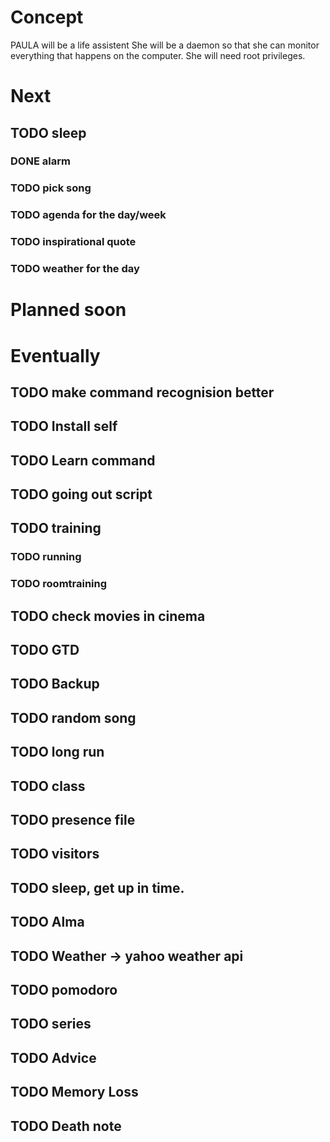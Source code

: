 
* Concept
  PAULA will be a life assistent
  She will be a daemon so that she can monitor everything that happens on the computer.
  She will need root privileges.

* Next
** TODO sleep
*** DONE alarm
    CLOSED: [2013-10-11 Fre 23:32]
*** TODO pick song
*** TODO agenda for the day/week
*** TODO inspirational quote
*** TODO weather for the day

* Planned soon
* Eventually
** TODO make command recognision better
** TODO Install self
** TODO Learn command
** TODO going out script
** TODO training
*** TODO running
*** TODO roomtraining
** TODO check movies in cinema
** TODO GTD
** TODO Backup
** TODO random song
** TODO long run
** TODO class
** TODO presence file
** TODO visitors
** TODO sleep, get up in time.
** TODO Alma
** TODO Weather -> yahoo weather api
** TODO pomodoro
** TODO series
** TODO Advice
** TODO Memory Loss
** TODO Death note
